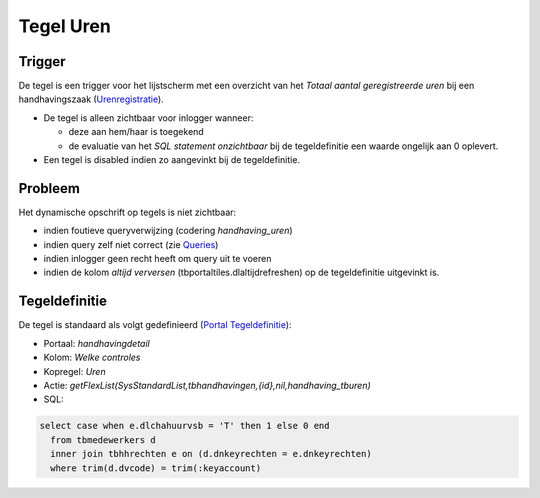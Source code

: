 Tegel Uren
==========

Trigger
-------

De tegel is een trigger voor het lijstscherm met een overzicht van het
*Totaal aantal geregistreerde uren* bij een handhavingszaak
(`Urenregistratie </docs/probleemoplossing/module_overstijgende_schermen/urenregistratie.md>`__).

-  De tegel is alleen zichtbaar voor inlogger wanneer:

   -  deze aan hem/haar is toegekend
   -  de evaluatie van het *SQL statement onzichtbaar* bij de
      tegeldefinitie een waarde ongelijk aan 0 oplevert.

-  Een tegel is disabled indien zo aangevinkt bij de tegeldefinitie.

Probleem
--------

Het dynamische opschrift op tegels is niet zichtbaar:

-  indien foutieve queryverwijzing (codering *handhaving_uren*)
-  indien query zelf niet correct (zie
   `Queries </docs/instellen_inrichten/queries.md>`__)
-  indien inlogger geen recht heeft om query uit te voeren
-  indien de kolom *altijd verversen* (tbportaltiles.dlaltijdrefreshen)
   op de tegeldefinitie uitgevinkt is.

Tegeldefinitie
--------------

De tegel is standaard als volgt gedefinieerd (`Portal
Tegeldefinitie </docs/instellen_inrichten/portaldefinitie/portal_tegel.md>`__):

-  Portaal: *handhavingdetail*
-  Kolom: *Welke controles*
-  Kopregel: *Uren*
-  Actie:
   *getFlexList(SysStandardList,tbhandhavingen,{id},nil,handhaving_tburen)*
-  SQL:

.. code:: sql

   select case when e.dlchahuurvsb = 'T' then 1 else 0 end
     from tbmedewerkers d 
     inner join tbhhrechten e on (d.dnkeyrechten = e.dnkeyrechten)
     where trim(d.dvcode) = trim(:keyaccount)
